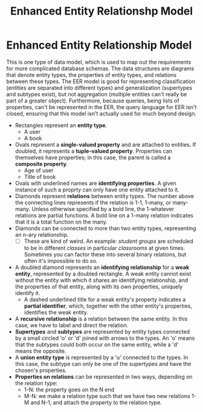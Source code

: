 :PROPERTIES:
:ID:       c1e04c0a-95fe-446a-ad53-c2a4a7ce8528
:END:
#+title: Enhanced Entity Relationshp Model
* Enhanced Entity Relationship Model
  This is one type of data model, which is used to map out the requirements for
  more complicated database schemas. The data structures are diagrams that
  denote entity types, the properties of entity types, and relations between
  these types. The EER model is good for representing classification (entities
  are separated into different types) and generalization (supertypes and
  subtypes exist), but not aggregation (multiple entities can't really be part
  of a greater object). Furthermore, because queries, being lists of properties,
  can't be represented in the EER, the query language for EER isn't closed,
  ensuring that this model isn't actually used for much beyond design.

  - Rectangles represent an *entity type*.
    - A user
    - A book
  - Ovals represent a *single-valued property* and are attached to entities. If
    doubled, it represents a *tuple-valued property*. Properties can themselves
    have properties; in this case, the parent is called a *composite property*.
    - Age of user
    - Title of book
  - Ovals with underlined names are *identifying properties*. A given instance
    of such a proprty can only have one entity attached to it.
  - Diamonds represent *relations* between entity types. The number above the
    connecting lines represents if the relation is 1-1, 1-many, or many-many.
    Unless otherwise specified by a bold line, the 1-whatever relations are
    partial functions. A bold line on a 1-many relation indicates that it is a
    total function on the many.
  - Diamonds can be connected to more than two entity types, representing an
    n-ary relationship.
    - [ ] These are kind of weird. An example: /student groups/ are scheduled to
      be in different /classes/ in particular /classrooms/ at given
      times. Sometimes you can factor these into several binary relations, but
      often it's impossible to do so.
  - A doubled diamond represents an *identifying relationship* for a *weak
    entity*, represented by a doubled rectangle. A weak entity cannot exist
    without the entity with which it shares an identifying relationship, and the
    properties of that entity, along with its own properties, uniquely identify
    it.
    - A dashed underlined title for a weak entity's property indicates a
      *partial identifier*, which, together with the other entity's properties,
      identifies the weak entity.
  - A *recursive relationship* is a relation between the same entity. In this
    case, we have to label and direct the relation.
  - *Supertypes* and *subtypes* are represented by entity types connected by a small
    circled 'o' or 'd' joined with arrows to the types. An 'o' means that the
    subtypes could both occur on the same entity, while a 'd' means the
    opposite.
  - A *union entity type* is represented by a 'u' connected to the types. In
    this case, the subtype can only be one of the supertypes and have the
    chosen's properties.
  - *Properties on relations* can be represented in two ways, depending on the
    relation type:
    - 1-N: the property goes on the N end
    - M-N: we make a relation type such that we have two new relations 1-M and
      N-1, and attach the property to the relation type.
